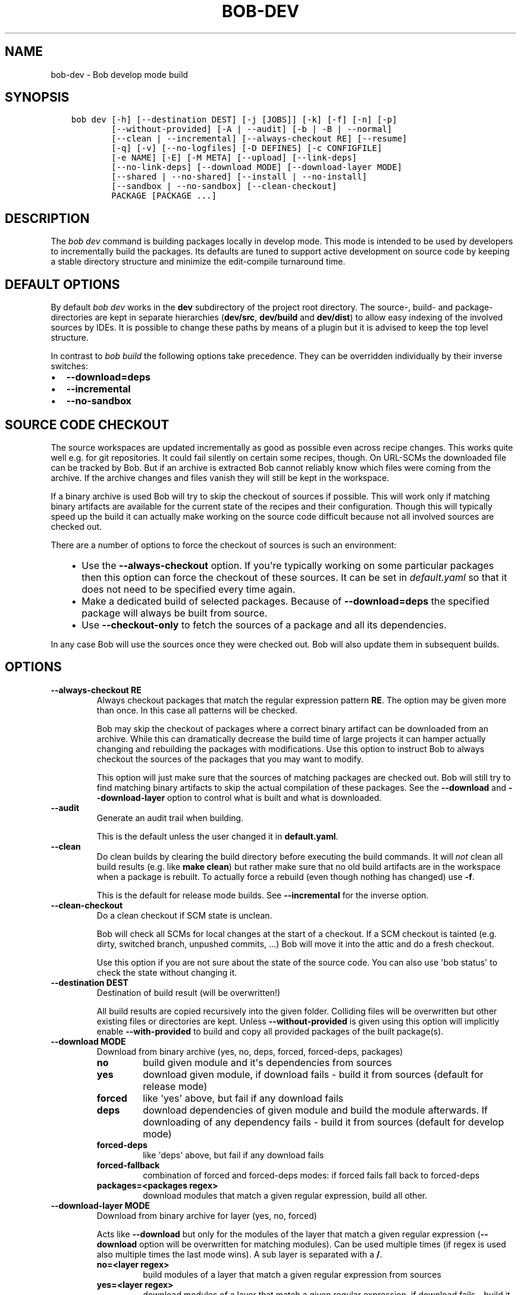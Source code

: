 .\" Man page generated from reStructuredText.
.
.TH "BOB-DEV" "1" "Apr 07, 2021" "0.19.0rc1" "Bob"
.SH NAME
bob-dev \- Bob develop mode build
.
.nr rst2man-indent-level 0
.
.de1 rstReportMargin
\\$1 \\n[an-margin]
level \\n[rst2man-indent-level]
level margin: \\n[rst2man-indent\\n[rst2man-indent-level]]
-
\\n[rst2man-indent0]
\\n[rst2man-indent1]
\\n[rst2man-indent2]
..
.de1 INDENT
.\" .rstReportMargin pre:
. RS \\$1
. nr rst2man-indent\\n[rst2man-indent-level] \\n[an-margin]
. nr rst2man-indent-level +1
.\" .rstReportMargin post:
..
.de UNINDENT
. RE
.\" indent \\n[an-margin]
.\" old: \\n[rst2man-indent\\n[rst2man-indent-level]]
.nr rst2man-indent-level -1
.\" new: \\n[rst2man-indent\\n[rst2man-indent-level]]
.in \\n[rst2man-indent\\n[rst2man-indent-level]]u
..
.SH SYNOPSIS
.INDENT 0.0
.INDENT 3.5
.sp
.nf
.ft C
bob dev [\-h] [\-\-destination DEST] [\-j [JOBS]] [\-k] [\-f] [\-n] [\-p]
        [\-\-without\-provided] [\-A | \-\-audit] [\-b | \-B | \-\-normal]
        [\-\-clean | \-\-incremental] [\-\-always\-checkout RE] [\-\-resume]
        [\-q] [\-v] [\-\-no\-logfiles] [\-D DEFINES] [\-c CONFIGFILE]
        [\-e NAME] [\-E] [\-M META] [\-\-upload] [\-\-link\-deps]
        [\-\-no\-link\-deps] [\-\-download MODE] [\-\-download\-layer MODE]
        [\-\-shared | \-\-no\-shared] [\-\-install | \-\-no\-install]
        [\-\-sandbox | \-\-no\-sandbox] [\-\-clean\-checkout]
        PACKAGE [PACKAGE ...]
.ft P
.fi
.UNINDENT
.UNINDENT
.SH DESCRIPTION
.sp
The \fIbob dev\fP command is building packages locally in develop mode. This mode
is intended to be used by developers to incrementally build the packages. Its
defaults are tuned to support active development on source code by keeping a
stable directory structure and minimize the edit\-compile turnaround time.
.SH DEFAULT OPTIONS
.sp
By default \fIbob dev\fP works in the \fBdev\fP subdirectory of the project root
directory. The source\-, build\- and package\-directories are kept in separate
hierarchies (\fBdev/src\fP, \fBdev/build\fP and \fBdev/dist\fP) to allow easy
indexing of the involved sources by IDEs. It is possible to change these paths
by means of a plugin but it is advised to keep the top level structure.
.sp
In contrast to \fIbob build\fP the following options take precedence. They can be
overridden individually by their inverse switches:
.INDENT 0.0
.IP \(bu 2
\fB\-\-download=deps\fP
.IP \(bu 2
\fB\-\-incremental\fP
.IP \(bu 2
\fB\-\-no\-sandbox\fP
.UNINDENT
.SH SOURCE CODE CHECKOUT
.sp
The source workspaces are updated incrementally as good as possible even across
recipe changes. This works quite well e.g. for git repositories. It could fail
silently on certain some recipes, though. On URL\-SCMs the downloaded file can
be tracked by Bob. But if an archive is extracted Bob cannot reliably know
which files were coming from the archive. If the archive changes and files
vanish they will still be kept in the workspace.
.sp
If a binary archive is used Bob will try to skip the checkout of sources if
possible. This will work only if matching binary artifacts are available for
the current state of the recipes and their configuration. Though this will
typically speed up the build it can actually make working on the source code
difficult because not all involved sources are checked out.
.sp
There are a number of options to force the checkout of sources is such an
environment:
.INDENT 0.0
.INDENT 3.5
.INDENT 0.0
.IP \(bu 2
Use the \fB\-\-always\-checkout\fP option. If you\(aqre typically working on some
particular packages then this option can force the checkout of these
sources. It can be set in \fIdefault.yaml\fP so that it does not need to be
specified every time again.
.IP \(bu 2
Make a dedicated build of selected packages. Because of \fB\-\-download=deps\fP
the specified package will always be built from source.
.IP \(bu 2
Use \fB\-\-checkout\-only\fP to fetch the sources of a package and all its
dependencies.
.UNINDENT
.UNINDENT
.UNINDENT
.sp
In any case Bob will use the sources once they were checked out. Bob will also
update them in subsequent builds.
.SH OPTIONS
.INDENT 0.0
.TP
.B \fB\-\-always\-checkout RE\fP
Always checkout packages that match the regular expression pattern \fBRE\fP\&.
The option may be given more than once. In this case all patterns will be
checked.
.sp
Bob may skip the checkout of packages where a correct binary artifact can
be downloaded from an archive. While this can dramatically decrease the
build time of large projects it can hamper actually changing and rebuilding
the packages with modifications. Use this option to instruct Bob to always
checkout the sources of the packages that you may want to modify.
.sp
This option will just make sure that the sources of matching packages are
checked out. Bob will still try to find matching binary artifacts to skip
the actual compilation of these packages. See the \fB\-\-download\fP and
\fB\-\-download\-layer\fP option to control what is built and what is downloaded.
.TP
.B \fB\-\-audit\fP
Generate an audit trail when building.
.sp
This is the default unless the user changed it in \fBdefault.yaml\fP\&.
.TP
.B \fB\-\-clean\fP
Do clean builds by clearing the build directory before executing the build
commands. It will \fInot\fP clean all build results (e.g. like \fBmake clean\fP)
but rather make sure that no old build artifacts are in the workspace when
a package is rebuilt. To actually force a rebuild (even though nothing has
changed) use \fB\-f\fP\&.
.sp
This is the default for release mode builds. See \fB\-\-incremental\fP for the
inverse option.
.TP
.B \fB\-\-clean\-checkout\fP
Do a clean checkout if SCM state is unclean.
.sp
Bob will check all SCMs for local changes at the start of a checkout. If a
SCM checkout is tainted (e.g. dirty, switched branch, unpushed commits,
\&...) Bob will move it into the attic and do a fresh checkout.
.sp
Use this option if you are not sure about the state of the source code. You
can also use \(aqbob status\(aq to check the state
without changing it.
.TP
.B \fB\-\-destination DEST\fP
Destination of build result (will be overwritten!)
.sp
All build results are copied recursively into the given folder. Colliding
files will be overwritten but other existing files or directories are kept.
Unless \fB\-\-without\-provided\fP is given using this option will implicitly
enable \fB\-\-with\-provided\fP to build and copy all provided packages of the
built package(s).
.TP
.B \fB\-\-download MODE\fP
Download from binary archive (yes, no, deps, forced, forced\-deps, packages)
.INDENT 7.0
.TP
.B no
build given module and it\(aqs dependencies from sources
.TP
.B yes
download given module, if download fails \- build it from sources
(default for release mode)
.TP
.B forced
like \(aqyes\(aq above, but fail if any download fails
.TP
.B deps
download dependencies of given module and build the module
afterwards. If downloading of any dependency fails \- build it
from sources (default for develop mode)
.TP
.B forced\-deps
like \(aqdeps\(aq above, but fail if any download fails
.TP
.B forced\-fallback
combination of forced and forced\-deps modes: if forced fails fall back to
forced\-deps
.TP
.B packages=<packages regex>
download modules that match a given regular expression, build all other.
.UNINDENT
.TP
.B \fB\-\-download\-layer MODE\fP
Download from binary archive for layer (yes, no, forced)
.sp
Acts like \fB\-\-download\fP but only for the modules of the layer that match a
given regular expression (\fB\-\-download\fP option will be overwritten for
matching modules).
Can be used multiple times (if regex is used also multiple times the last mode wins).
A sub layer is separated with a \fB/\fP\&.
.INDENT 7.0
.TP
.B no=<layer regex>
build modules of a layer that match a given regular expression from sources
.TP
.B yes=<layer regex>
download modules of a layer that match a given regular expression, if download fails \- build it from sources
.TP
.B forced=<layer regex>
like \(aqyes\(aq above, but fail if any download fails
.UNINDENT
.TP
.B \fB\-\-incremental\fP
Reuse build directory for incremental builds.
.sp
This is the inverse option to \fB\-\-clean\fP\&. Build workspaces will be reused
as long as their recipes were not changed. If the recipe did change Bob
will still do a clean build automatically.
.TP
.B \fB\-\-install\fP
Install shared packages. A shared location must have been configured so
that Bob knows where to put the package. This is the default.
.TP
.B \fB\-\-link\-deps\fP
Create symlinks to dependencies next to workspace.
.TP
.B \fB\-\-no\-install\fP
Do not install shared packages if a shared location is configured.
.TP
.B \fB\-\-no\-sandbox\fP
Disable sandboxing
.TP
.B \fB\-\-no\-shared\fP
Do not use shared packages even if they are available.
.TP
.B \fB\-\-resume\fP
Resume build where it was previously interrupted.
.sp
All packages that were built in the previous invocation of Bob are not
checked again. In particular changes to the source code of these packages
are not considered. Use this option to quickly resume the build if it
failed and the error has been corrected in the failing package.
.TP
.B \fB\-\-sandbox\fP
Enable sandboxing
.TP
.B \fB\-\-shared\fP
Use shared packages if they are available. This is the default.
.TP
.B \fB\-\-upload\fP
Upload to binary archive
.TP
.B \fB\-A, \-\-no\-audit\fP
Do not generate an audit trail.
.sp
The generation of the audit trail is usually barely noticeable. But if a
large number of repositories is checked out it can add a significant
overhead nonetheless. This option suppresses the generation of the audit
trail.
.sp
Note that it is not possible to upload such built artifacts to a binary
archive because vital information is missing. It is also not possible to
install shared packages that were built without audit trail for the same
reason.
.TP
.B \fB\-B, \-\-checkout\-only\fP
Don\(aqt build, just check out sources
.TP
.B \fB\-D VAR=VALUE\fP
Override default or set environment variable.
.sp
Sets the variable \fBVAR\fP to \fBVALUE\fP\&. This overrides the value possibly
set by \fBdefault.yaml\fP, config files passed by \fB\-c\fP or any file that was
included by either of these files.
.TP
.B \fB\-E\fP
Preserve whole environment.
.sp
Normally only variables configured in the whitelist are passed unchanged
from the environment. With this option all environment variables that are
set while invoking Bob are kept. Use with care as this might affect some
packages whose recipes are not robust.
.TP
.B \fB\-M VAR=VALUE\fP
Assign the meta variable \fBVAR\fP to the given value in the audit trail.
The variable can later be matched by bob archive as
\fBmeta.VAR\fP to select artifacts built by this project. Variables that are
defined by Bob itself (e.g. \fBmeta.bob\fP) cannot be redifined!
.TP
.B \fB\-b, \-\-build\-only\fP
Don\(aqt checkout, just build and package
.sp
If the sources of a package that needs to be built are missing then Bob
will still check them out. This option just prevents updates of existing
source workspaces that are fetched from remote locations. A notable
exception is the \fBimport\fP SCM which will still update the workspace even
if this option is present.
.TP
.B \fB\-c CONFIGFILE\fP
Use additional configuration file.
.sp
The \fB\&.yaml\fP suffix is appended automatically and the configuration file
is searched relative to the project root directory unless an absolute path
is given. Bob will parse these user configuration files after
\fIdefault.yaml\fP\&. They are using the same schema.
.sp
This option can be given multiple times. The files will be parsed in the
order as they appeared on the command line.
.TP
.B \fB\-e NAME\fP
Preserve environment variable.
.sp
Unless \fB\-E\fP this allows the fine grained addition of single environment
variables to the whitelist.
.TP
.B \fB\-f, \-\-force\fP
Force execution of all build steps.
.sp
Usually Bob decides if a build step or any of its input has changed and
will skip the execution of it if this is not the case. With this option Bob
not use that optimization and will execute all build steps.
.TP
.B \fB\-j, \-\-jobs\fP
Specifies the number of jobs to run simultaneously.
.sp
Any checkout/build/package step that needs to be executed are counted as a
job. Downloads and uploads of binary artifacts are separate jobs too. If a
job fails the other currently running jobs are still finished before Bob
returns. No new jobs are scheduled, though, unless the \fB\-k\fP option is
given (see below).
.sp
If the \-j option is given without an argument, Bob will run as many jobs as
there are processors on the machine.
.TP
.B \fB\-k, \-\-keep\-going\fP
Continue  as much as possible after an error.
.sp
While the package that failed to build and all the packages that depend on
it cannot be built either, the other dependencies are still processed.
Normally Bob stops on the first error that is encountered.
.TP
.B \fB\-n, \-\-no\-deps\fP
Don\(aqt build dependencies.
.sp
Only builds the package that was given on the command line. Bob will not
check if the dependencies of that package are available and if they are
up\-to\-date.
.TP
.B \fB\-\-no\-link\-deps\fP
Do not create symlinks to dependencies next to workspace.
.TP
.B \fB\-\-no\-logfiles\fP
Don\(aqt write a logfile. Without this bob is creating a logfile in the
current workspace. Because of the pipe\-usage many tools like gcc,
ls, git detect they are not running on a tty and disable output
coloring. Disable the logfile generation to get the colored output
back.
.TP
.B \fB\-p, \-\-with\-provided\fP
Build provided dependencies too. In combination with \fB\-\-destination\fP this
is the default. In any other case \fB\-\-without\-provided\fP is default.
.TP
.B \fB\-q, \-\-quiet\fP
Decrease verbosity (may be specified multiple times)
.TP
.B \fB\-v, \-\-verbose\fP
Increase verbosity (may be specified multiple times)
.TP
.B \fB\-\-without\-provided\fP
Build just the named packages without their provided dependencies. This is
the default unless the \fB\-\-destination\fP option is given too.
.UNINDENT
.SH SEE ALSO
.sp
bobpaths(7) bob\-status(1)
.SH AUTHOR
Jan Klötzke
.SH COPYRIGHT
2016-2020, The BobBuildTool Contributors
.\" Generated by docutils manpage writer.
.
